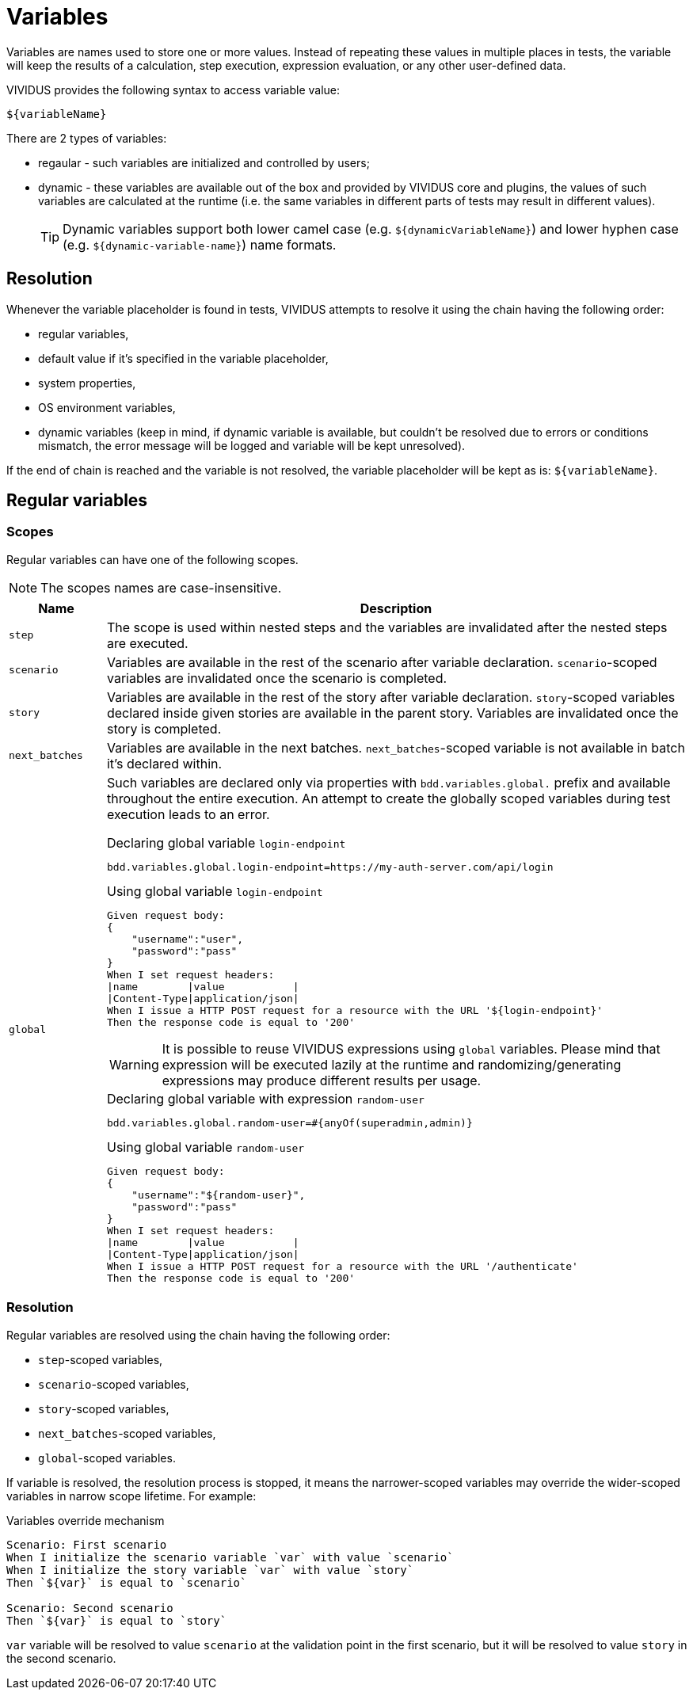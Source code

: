 = Variables

Variables are names used to store one or more values. Instead of repeating these
values in multiple places in tests, the variable will keep the results of
a calculation, step execution, expression evaluation, or any other user-defined data.

VIVIDUS provides the following syntax to access variable value:
[source,gherkin]
----
${variableName}
----

There are 2 types of variables:

* regaular - such variables are initialized and controlled by users;
* dynamic - these variables are available out of the box and provided by VIVIDUS
core and plugins, the values of such variables are calculated at the runtime
(i.e. the same variables in different parts of tests may result in different values).
+
[TIP]
Dynamic variables support both lower camel case (e.g. `$\{dynamicVariableName\}`)
and lower hyphen case (e.g. `$\{dynamic-variable-name\}`) name formats.

== Resolution

Whenever the variable placeholder is found in tests, VIVIDUS attempts to resolve
it using the chain having the following order:

* regular variables,
* default value if it's specified in the variable placeholder,
* system properties,
* OS environment variables,
* dynamic variables (keep in mind, if dynamic variable is available, but couldn't
be resolved due to errors or conditions mismatch, the error message will be
logged and variable will be kept unresolved).

If the end of chain is reached and the variable is not resolved, the variable
placeholder will be kept as is: `$\{variableName\}`.


== Regular variables

=== Scopes

Regular variables can have one of the following scopes.

NOTE: The scopes names are case-insensitive.

[cols="1,6", options="header"]
|===

|Name
|Description

|`step`
|The scope is used within nested steps and the variables are invalidated after the nested steps are executed.

|`scenario`
|Variables are available in the rest of the scenario after variable declaration. `scenario`-scoped variables are invalidated once the scenario is completed.

|`story`
|Variables are available in the rest of the story after variable declaration. `story`-scoped variables declared inside given stories are available in the parent story. Variables are invalidated once the story is completed.

|`next_batches`
|Variables are available in the next batches. `next_batches`-scoped variable is not available in batch it's declared within.

|`global`
a|Such variables are declared only via properties with `bdd.variables.global.` prefix and available throughout the entire execution. An attempt to create the globally scoped variables during test execution leads to an error.

.Declaring global variable `login-endpoint`
[source,properties]
----
bdd.variables.global.login-endpoint=https://my-auth-server.com/api/login
----

.Using global variable `login-endpoint`
[source,gherkin]
----
Given request body:
{
    "username":"user",
    "password":"pass"
}
When I set request headers:
\|name        \|value           \|
\|Content-Type\|application/json\|
When I issue a HTTP POST request for a resource with the URL '${login-endpoint}'
Then the response code is equal to '200'
----

WARNING: It is possible to reuse VIVIDUS expressions using `global` variables. Please mind that expression will be executed lazily at the runtime and randomizing/generating expressions may produce different results per usage.

.Declaring global variable with expression `random-user`
[source,properties]
----
bdd.variables.global.random-user=#{anyOf(superadmin,admin)}
----

.Using global variable `random-user`
[source,gherkin]
----
Given request body:
{
    "username":"${random-user}",
    "password":"pass"
}
When I set request headers:
\|name        \|value           \|
\|Content-Type\|application/json\|
When I issue a HTTP POST request for a resource with the URL '/authenticate'
Then the response code is equal to '200'
----

|===

=== Resolution

Regular variables are resolved using the chain having the following order:

* `step`-scoped variables,
* `scenario`-scoped variables,
* `story`-scoped variables,
* `next_batches`-scoped variables,
* `global`-scoped variables.

If variable is resolved, the resolution process is stopped, it means the narrower-scoped variables may override the wider-scoped variables in narrow scope lifetime. For example:

.Variables override mechanism
[source,gherkin]
----
Scenario: First scenario
When I initialize the scenario variable `var` with value `scenario`
When I initialize the story variable `var` with value `story`
Then `${var}` is equal to `scenario`

Scenario: Second scenario
Then `${var}` is equal to `story`
----

`var` variable will be resolved to value `scenario` at the validation point in the first scenario, but it will be resolved to value `story` in the second scenario.
